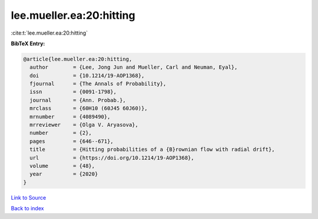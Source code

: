 lee.mueller.ea:20:hitting
=========================

:cite:t:`lee.mueller.ea:20:hitting`

**BibTeX Entry:**

.. code-block:: bibtex

   @article{lee.mueller.ea:20:hitting,
     author        = {Lee, Jong Jun and Mueller, Carl and Neuman, Eyal},
     doi           = {10.1214/19-AOP1368},
     fjournal      = {The Annals of Probability},
     issn          = {0091-1798},
     journal       = {Ann. Probab.},
     mrclass       = {60H10 (60J45 60J60)},
     mrnumber      = {4089490},
     mrreviewer    = {Olga V. Aryasova},
     number        = {2},
     pages         = {646--671},
     title         = {Hitting probabilities of a {B}rownian flow with radial drift},
     url           = {https://doi.org/10.1214/19-AOP1368},
     volume        = {48},
     year          = {2020}
   }

`Link to Source <https://doi.org/10.1214/19-AOP1368},>`_


`Back to index <../By-Cite-Keys.html>`_
